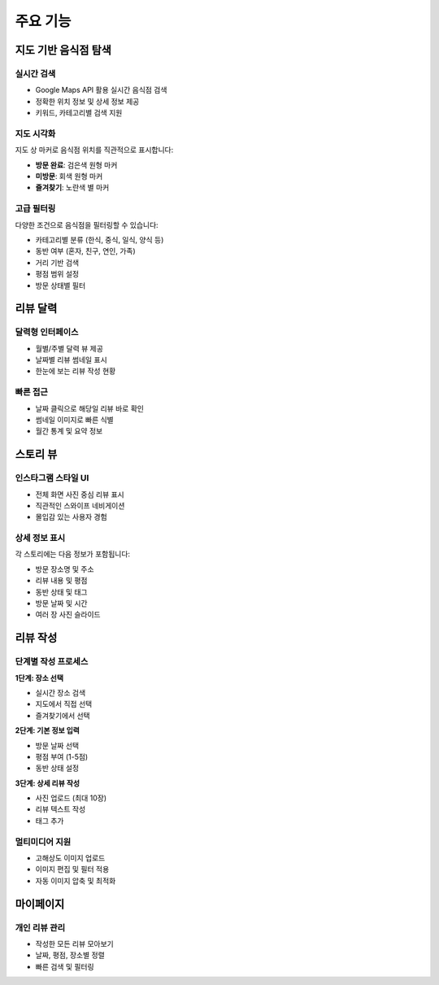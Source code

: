 주요 기능
=========

지도 기반 음식점 탐색
--------------------

실시간 검색
~~~~~~~~~~~

* Google Maps API 활용 실시간 음식점 검색
* 정확한 위치 정보 및 상세 정보 제공
* 키워드, 카테고리별 검색 지원

지도 시각화
~~~~~~~~~~~

지도 상 마커로 음식점 위치를 직관적으로 표시합니다:

* **방문 완료**: 검은색 원형 마커
* **미방문**: 회색 원형 마커  
* **즐겨찾기**: 노란색 별 마커

고급 필터링
~~~~~~~~~~~

다양한 조건으로 음식점을 필터링할 수 있습니다:

* 카테고리별 분류 (한식, 중식, 일식, 양식 등)
* 동반 여부 (혼자, 친구, 연인, 가족)
* 거리 기반 검색
* 평점 범위 설정
* 방문 상태별 필터

리뷰 달력
---------

달력형 인터페이스
~~~~~~~~~~~~~~~~~

* 월별/주별 달력 뷰 제공
* 날짜별 리뷰 썸네일 표시
* 한눈에 보는 리뷰 작성 현황

빠른 접근
~~~~~~~~~

* 날짜 클릭으로 해당일 리뷰 바로 확인
* 썸네일 이미지로 빠른 식별
* 월간 통계 및 요약 정보

스토리 뷰
---------

인스타그램 스타일 UI
~~~~~~~~~~~~~~~~~~~

* 전체 화면 사진 중심 리뷰 표시
* 직관적인 스와이프 네비게이션
* 몰입감 있는 사용자 경험

상세 정보 표시
~~~~~~~~~~~~~~

각 스토리에는 다음 정보가 포함됩니다:

* 방문 장소명 및 주소
* 리뷰 내용 및 평점
* 동반 상태 및 태그
* 방문 날짜 및 시간
* 여러 장 사진 슬라이드

리뷰 작성
---------

단계별 작성 프로세스
~~~~~~~~~~~~~~~~~~~

**1단계: 장소 선택**

* 실시간 장소 검색
* 지도에서 직접 선택
* 즐겨찾기에서 선택

**2단계: 기본 정보 입력**

* 방문 날짜 선택
* 평점 부여 (1-5점)
* 동반 상태 설정

**3단계: 상세 리뷰 작성**

* 사진 업로드 (최대 10장)
* 리뷰 텍스트 작성
* 태그 추가

멀티미디어 지원
~~~~~~~~~~~~~~~

* 고해상도 이미지 업로드
* 이미지 편집 및 필터 적용
* 자동 이미지 압축 및 최적화

마이페이지
----------

개인 리뷰 관리
~~~~~~~~~~~~~~

* 작성한 모든 리뷰 모아보기
* 날짜, 평점, 장소별 정렬
* 빠른 검색 및 필터링
